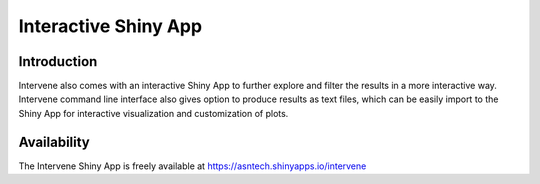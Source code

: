 =====================
Interactive Shiny App
=====================

Introduction
============
Intervene also comes with an interactive Shiny App to further explore and filter the results in a more interactive way. Intervene command line interface also gives option to produce results as text files, which can be easily import to the Shiny App for interactive visualization and customization of plots.

.. figure:: img/shinyapp_main.png
   :height: 600px
   :alt: Interactive Shiny App
   :align: center


Availability
============
The Intervene Shiny App is freely available at https://asntech.shinyapps.io/intervene